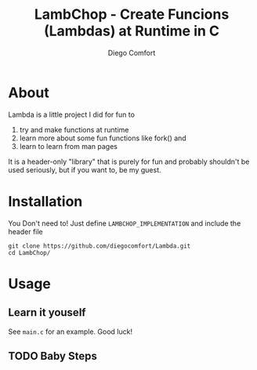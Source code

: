 #+title: LambChop - Create Funcions (Lambdas) at Runtime in C
#+author: Diego Comfort

* About
Lambda is a little project I did for fun to
1) try and make functions at runtime
2) learn more about some fun functions like fork() and
3) learn to learn from man pages

It is a header-only "library" that is purely for fun and probably
shouldn't be used seriously, but if you want to, be my guest.

* Installation
You Don't need to! Just define ~LAMBCHOP_IMPLEMENTATION~ and include
the header file
#+begin_src shell
git clone https://github.com/diegocomfort/Lambda.git
cd LambChop/
#+end_src

* Usage
** Learn it youself
See ~main.c~ for an example. Good luck!

** TODO Baby Steps
